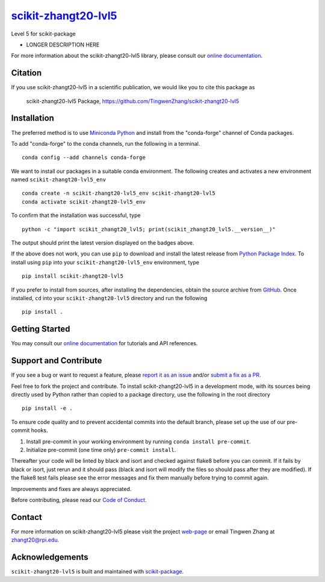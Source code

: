|Icon| |title|_
===============

.. |title| replace:: scikit-zhangt20-lvl5
.. _title: https://TingwenZhang.github.io/scikit-zhangt20-lvl5

.. |Icon| image:: https://avatars.githubusercontent.com/TingwenZhang
        :target: https://TingwenZhang.github.io/scikit-zhangt20-lvl5
        :height: 100px

|PyPi| |Forge| |PythonVersion| |PR|

|CI| |Codecov| |Black| |Tracking|

.. |Black| image:: https://img.shields.io/badge/code_style-black-black
        :target: https://github.com/psf/black

.. |CI| image:: https://github.com/TingwenZhang/scikit-zhangt20-lvl5/actions/workflows/matrix-and-codecov-on-merge-to-main.yml/badge.svg
        :target: https://github.com/TingwenZhang/scikit-zhangt20-lvl5/actions/workflows/matrix-and-codecov-on-merge-to-main.yml

.. |Codecov| image:: https://codecov.io/gh/TingwenZhang/scikit-zhangt20-lvl5/branch/main/graph/badge.svg
        :target: https://codecov.io/gh/TingwenZhang/scikit-zhangt20-lvl5

.. |Forge| image:: https://img.shields.io/conda/vn/conda-forge/scikit-zhangt20-lvl5
        :target: https://anaconda.org/conda-forge/scikit-zhangt20-lvl5

.. |PR| image:: https://img.shields.io/badge/PR-Welcome-29ab47ff

.. |PyPi| image:: https://img.shields.io/pypi/v/scikit-zhangt20-lvl5
        :target: https://pypi.org/project/scikit-zhangt20-lvl5/

.. |PythonVersion| image:: https://img.shields.io/pypi/pyversions/scikit-zhangt20-lvl5
        :target: https://pypi.org/project/scikit-zhangt20-lvl5/

.. |Tracking| image:: https://img.shields.io/badge/issue_tracking-github-blue
        :target: https://github.com/TingwenZhang/scikit-zhangt20-lvl5/issues

Level 5 for scikit-package

* LONGER DESCRIPTION HERE

For more information about the scikit-zhangt20-lvl5 library, please consult our `online documentation <https://TingwenZhang.github.io/scikit-zhangt20-lvl5>`_.

Citation
--------

If you use scikit-zhangt20-lvl5 in a scientific publication, we would like you to cite this package as

        scikit-zhangt20-lvl5 Package, https://github.com/TingwenZhang/scikit-zhangt20-lvl5

Installation
------------

The preferred method is to use `Miniconda Python
<https://docs.conda.io/projects/miniconda/en/latest/miniconda-install.html>`_
and install from the "conda-forge" channel of Conda packages.

To add "conda-forge" to the conda channels, run the following in a terminal. ::

        conda config --add channels conda-forge

We want to install our packages in a suitable conda environment.
The following creates and activates a new environment named ``scikit-zhangt20-lvl5_env`` ::

        conda create -n scikit-zhangt20-lvl5_env scikit-zhangt20-lvl5
        conda activate scikit-zhangt20-lvl5_env

To confirm that the installation was successful, type ::

        python -c "import scikit_zhangt20_lvl5; print(scikit_zhangt20_lvl5.__version__)"

The output should print the latest version displayed on the badges above.

If the above does not work, you can use ``pip`` to download and install the latest release from
`Python Package Index <https://pypi.python.org>`_.
To install using ``pip`` into your ``scikit-zhangt20-lvl5_env`` environment, type ::

        pip install scikit-zhangt20-lvl5

If you prefer to install from sources, after installing the dependencies, obtain the source archive from
`GitHub <https://github.com/TingwenZhang/scikit-zhangt20-lvl5/>`_. Once installed, ``cd`` into your ``scikit-zhangt20-lvl5`` directory
and run the following ::

        pip install .

Getting Started
---------------

You may consult our `online documentation <https://TingwenZhang.github.io/scikit-zhangt20-lvl5>`_ for tutorials and API references.

Support and Contribute
----------------------

If you see a bug or want to request a feature, please `report it as an issue <https://github.com/TingwenZhang/scikit-zhangt20-lvl5/issues>`_ and/or `submit a fix as a PR <https://github.com/TingwenZhang/scikit-zhangt20-lvl5/pulls>`_.

Feel free to fork the project and contribute. To install scikit-zhangt20-lvl5
in a development mode, with its sources being directly used by Python
rather than copied to a package directory, use the following in the root
directory ::

        pip install -e .

To ensure code quality and to prevent accidental commits into the default branch, please set up the use of our pre-commit
hooks.

1. Install pre-commit in your working environment by running ``conda install pre-commit``.

2. Initialize pre-commit (one time only) ``pre-commit install``.

Thereafter your code will be linted by black and isort and checked against flake8 before you can commit.
If it fails by black or isort, just rerun and it should pass (black and isort will modify the files so should
pass after they are modified). If the flake8 test fails please see the error messages and fix them manually before
trying to commit again.

Improvements and fixes are always appreciated.

Before contributing, please read our `Code of Conduct <https://github.com/TingwenZhang/scikit-zhangt20-lvl5/blob/main/CODE_OF_CONDUCT.rst>`_.

Contact
-------

For more information on scikit-zhangt20-lvl5 please visit the project `web-page <https://TingwenZhang.github.io/>`_ or email Tingwen Zhang at zhangt20@rpi.edu.

Acknowledgements
----------------

``scikit-zhangt20-lvl5`` is built and maintained with `scikit-package <https://billingegroup.github.io/scikit-package/>`_.

